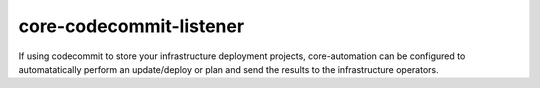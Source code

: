 .. _core-codecommit-listener:

core-codecommit-listener
========================
If using codecommit to store your infrastructure deployment projects, core-automation can be configured
to automatatically perform an update/deploy or plan and send the results to the infrastructure operators.
